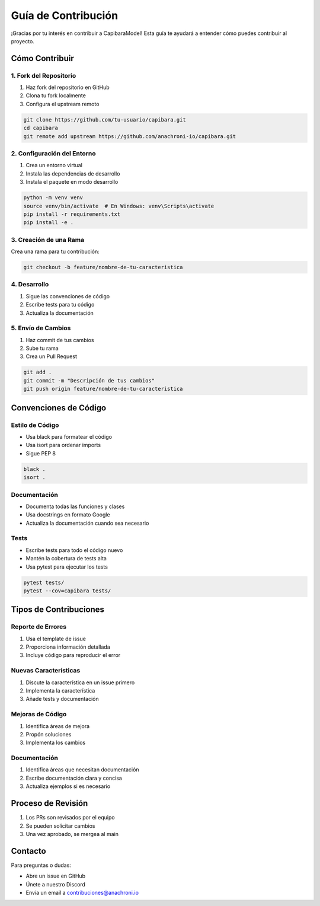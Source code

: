 Guía de Contribución
===================

¡Gracias por tu interés en contribuir a CapibaraModel! Esta guía te ayudará a entender cómo puedes contribuir al proyecto.

Cómo Contribuir
--------------

1. Fork del Repositorio
~~~~~~~~~~~~~~~~~~~~~~

1. Haz fork del repositorio en GitHub
2. Clona tu fork localmente
3. Configura el upstream remoto

.. code-block:: bash

    git clone https://github.com/tu-usuario/capibara.git
    cd capibara
    git remote add upstream https://github.com/anachroni-io/capibara.git

2. Configuración del Entorno
~~~~~~~~~~~~~~~~~~~~~~~~~~~

1. Crea un entorno virtual
2. Instala las dependencias de desarrollo
3. Instala el paquete en modo desarrollo

.. code-block:: bash

    python -m venv venv
    source venv/bin/activate  # En Windows: venv\Scripts\activate
    pip install -r requirements.txt
    pip install -e .

3. Creación de una Rama
~~~~~~~~~~~~~~~~~~~~~~

Crea una rama para tu contribución:

.. code-block:: bash

    git checkout -b feature/nombre-de-tu-caracteristica

4. Desarrollo
~~~~~~~~~~~~

1. Sigue las convenciones de código
2. Escribe tests para tu código
3. Actualiza la documentación

5. Envío de Cambios
~~~~~~~~~~~~~~~~~~

1. Haz commit de tus cambios
2. Sube tu rama
3. Crea un Pull Request

.. code-block:: bash

    git add .
    git commit -m "Descripción de tus cambios"
    git push origin feature/nombre-de-tu-caracteristica

Convenciones de Código
---------------------

Estilo de Código
~~~~~~~~~~~~~~~

- Usa black para formatear el código
- Usa isort para ordenar imports
- Sigue PEP 8

.. code-block:: bash

    black .
    isort .

Documentación
~~~~~~~~~~~~

- Documenta todas las funciones y clases
- Usa docstrings en formato Google
- Actualiza la documentación cuando sea necesario

Tests
~~~~~

- Escribe tests para todo el código nuevo
- Mantén la cobertura de tests alta
- Usa pytest para ejecutar los tests

.. code-block:: bash

    pytest tests/
    pytest --cov=capibara tests/

Tipos de Contribuciones
----------------------

Reporte de Errores
~~~~~~~~~~~~~~~~~

1. Usa el template de issue
2. Proporciona información detallada
3. Incluye código para reproducir el error

Nuevas Características
~~~~~~~~~~~~~~~~~~~~~

1. Discute la característica en un issue primero
2. Implementa la característica
3. Añade tests y documentación

Mejoras de Código
~~~~~~~~~~~~~~~~

1. Identifica áreas de mejora
2. Propón soluciones
3. Implementa los cambios

Documentación
~~~~~~~~~~~~

1. Identifica áreas que necesitan documentación
2. Escribe documentación clara y concisa
3. Actualiza ejemplos si es necesario

Proceso de Revisión
------------------

1. Los PRs son revisados por el equipo
2. Se pueden solicitar cambios
3. Una vez aprobado, se mergea al main

Contacto
--------

Para preguntas o dudas:

- Abre un issue en GitHub
- Únete a nuestro Discord
- Envía un email a contribuciones@anachroni.io 